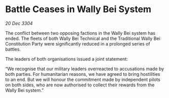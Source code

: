 * Battle Ceases in Wally Bei System

/20 Dec 3304/

The conflict between two opposing factions in the Wally Bei system has ended. The fleets of both Wally Bei Technical and the Traditional Wally Bei Constitution Party  were significantly reduced in a prolonged series of battles. 

The leaders of both organisations issued a joint statement: 

“We recognise that our military leaders overreacted to accusations made by both parties. For humanitarian reasons, we have agreed to bring hostilities to an end. But we will honour the commitment made by independent pilots on both sides, who are now authorised to collect their rewards from the Wally Bei system.”